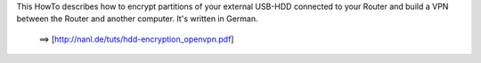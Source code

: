 This HowTo describes how to encrypt partitions of your external USB-HDD connected to your Router and build a VPN between the Router and another computer.
It's written in German.

 ==> [http://nanl.de/tuts/hdd-encryption_openvpn.pdf]

